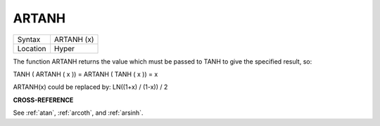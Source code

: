 ..  _artanh:

ARTANH
======

+----------+-------------------------------------------------------------------+
| Syntax   |  ARTANH (x)                                                       |
+----------+-------------------------------------------------------------------+
| Location |  Hyper                                                            |
+----------+-------------------------------------------------------------------+

The function ARTANH returns the value which must be passed to TANH to
give the specified result, so:

TANH ( ARTANH ( x )) = ARTANH ( TANH ( x )) = x

ARTANH(x) could be replaced by: LN((1+x) / (1-x)) / 2

**CROSS-REFERENCE**

See :ref:`atan`, :ref:`arcoth`,
and :ref:`arsinh`.

